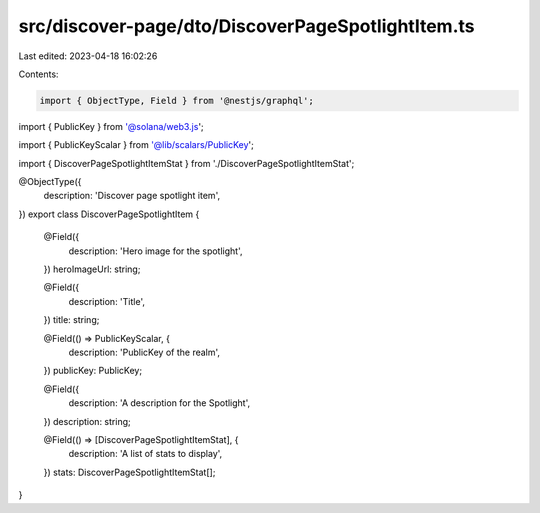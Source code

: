 src/discover-page/dto/DiscoverPageSpotlightItem.ts
==================================================

Last edited: 2023-04-18 16:02:26

Contents:

.. code-block:: ts

    import { ObjectType, Field } from '@nestjs/graphql';
import { PublicKey } from '@solana/web3.js';

import { PublicKeyScalar } from '@lib/scalars/PublicKey';

import { DiscoverPageSpotlightItemStat } from './DiscoverPageSpotlightItemStat';

@ObjectType({
  description: 'Discover page spotlight item',
})
export class DiscoverPageSpotlightItem {
  @Field({
    description: 'Hero image for the spotlight',
  })
  heroImageUrl: string;

  @Field({
    description: 'Title',
  })
  title: string;

  @Field(() => PublicKeyScalar, {
    description: 'PublicKey of the realm',
  })
  publicKey: PublicKey;

  @Field({
    description: 'A description for the Spotlight',
  })
  description: string;

  @Field(() => [DiscoverPageSpotlightItemStat], {
    description: 'A list of stats to display',
  })
  stats: DiscoverPageSpotlightItemStat[];
}


